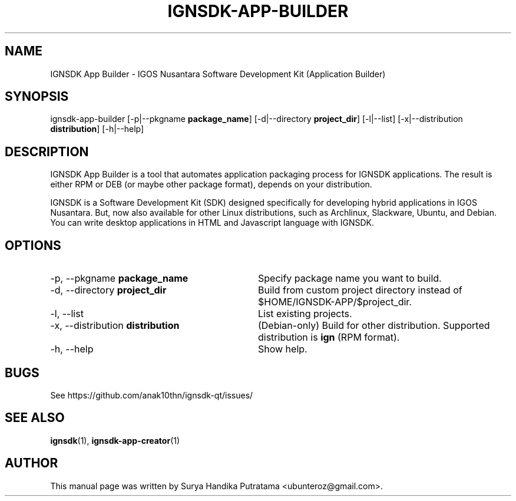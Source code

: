 .TH IGNSDK-APP-BUILDER 1 "February 21, 2015" "Version 1.1.6" "IGNSDK App Builder - General Commands Manual"
.SH NAME
IGNSDK App Builder \- IGOS Nusantara Software Development Kit (Application Builder)
.SH SYNOPSIS
ignsdk-app-builder [-p|--pkgname \fBpackage_name\fR] [-d|--directory \fBproject_dir\fR] [-l|--list] [-x|--distribution \fBdistribution\fR] [-h|--help]
.SH DESCRIPTION
.PP
IGNSDK App Builder is a tool that automates application packaging process for IGNSDK applications. The result is either RPM or DEB (or maybe other package format), depends on your distribution.
.PP
IGNSDK is a Software Development Kit (SDK) designed specifically for developing hybrid applications in IGOS Nusantara. But, now also available for other Linux distributions, 
such as Archlinux, Slackware, Ubuntu, and Debian. You can write desktop applications in HTML and Javascript language with IGNSDK.
.SH OPTIONS
.IP "-p, --pkgname \fBpackage_name\fR" 32
Specify package name you want to build.
.IP "-d, --directory \fBproject_dir\fR" 32
Build from custom project directory instead of $HOME/IGNSDK-APP/$project_dir.
.IP "-l, --list" 32
List existing projects.
.IP "-x, --distribution \fBdistribution\fR" 32
(Debian-only) Build for other distribution. Supported distribution is \fBign\fR (RPM format).
.IP "-h, --help" 32
Show help.
.SH BUGS
.PP
See https://github.com/anak10thn/ignsdk-qt/issues/
.SH "SEE ALSO"
.PP
\fBignsdk\fR(1), \fBignsdk-app-creator\fR(1)
.SH AUTHOR
This manual page was written by Surya Handika Putratama <ubunteroz@gmail.com>.
